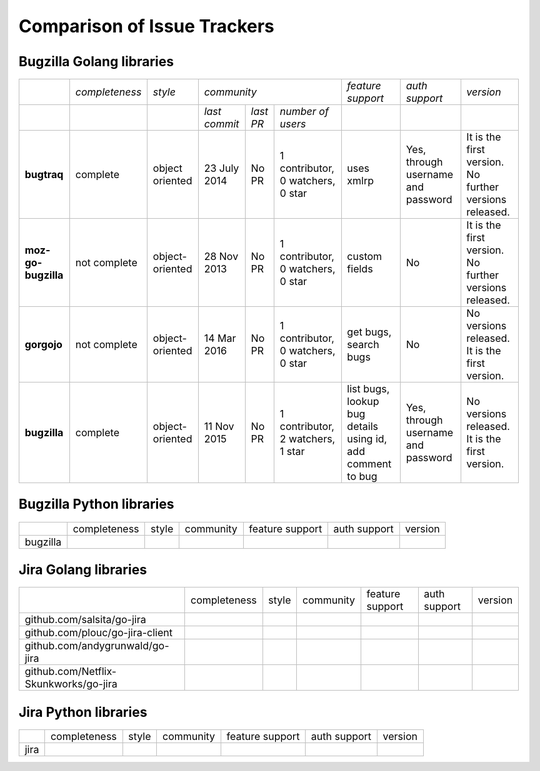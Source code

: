 ===================================================
Comparison of Issue Trackers
===================================================

Bugzilla Golang libraries
-------------------------------

+-------------------------+--------------------+--------------------+-----------------------------------------------------------------------------+-----------------------------------------------------------------+------------------------------------------------+--------------------------------------------------------+
|                         |*completeness*      |*style*             |*community*                                                                  |*feature support*                                                |*auth support*                                  |*version*                                               |
+-------------------------+--------------------+--------------------+-------------------+----------------------+----------------------------------+-----------------------------------------------------------------+------------------------------------------------+--------------------------------------------------------+
|                         |                    |                    |*last commit*      |*last PR*             |*number of users*                 |                                                                 |                                                |                                                        |
+-------------------------+--------------------+--------------------+-------------------+----------------------+----------------------------------+-----------------------------------------------------------------+------------------------------------------------+--------------------------------------------------------+
|**bugtraq**              |complete            |object oriented     |23 July 2014       |No PR                 |1 contributor, 0 watchers, 0 star |uses xmlrp                                                       |Yes, through username and password              |It is the first version. No further versions released.  |  
+-------------------------+--------------------+--------------------+-------------------+----------------------+----------------------------------+-----------------------------------------------------------------+------------------------------------------------+--------------------------------------------------------+
|**moz-go-bugzilla**      |not complete        |object-oriented     |28 Nov 2013        |No PR                 |1 contributor, 0 watchers, 0 star |custom fields                                                    |No                                              |It is the first version. No further versions released.  |
+-------------------------+--------------------+--------------------+-------------------+----------------------+----------------------------------+-----------------------------------------------------------------+------------------------------------------------+--------------------------------------------------------+
|**gorgojo**              |not complete        |object-oriented     |14 Mar 2016        |No PR                 |1 contributor, 0 watchers, 0 star |get bugs, search bugs                                            |No                                              |No versions released. It is the first version.          |
+-------------------------+--------------------+--------------------+-------------------+----------------------+----------------------------------+-----------------------------------------------------------------+------------------------------------------------+--------------------------------------------------------+
|**bugzilla**             |complete            |object-oriented     |11 Nov 2015        |No PR                 |1 contributor, 2 watchers, 1 star |list bugs, lookup bug details using id, add comment to bug       |Yes, through username and password              |No versions released. It is the first version.          |
+-------------------------+--------------------+--------------------+-------------------+----------------------+----------------------------------+-----------------------------------------------------------------+------------------------------------------------+--------------------------------------------------------+

Bugzilla Python libraries
-------------------------------

+-------------------------+--------------------+--------------------+--------------------------------+------------------------+----------------+-------------+
|                         |completeness        |style               |community                       |feature support         |auth support    |version      |
+-------------------------+--------------------+--------------------+--------------------------------+------------------------+----------------+-------------+
|bugzilla                 |                    |                    |                                |                        |                |             |
+-------------------------+--------------------+--------------------+--------------------------------+------------------------+----------------+-------------+

Jira Golang libraries
-------------------------------

+--------------------------------------------+--------------------+--------------------+--------------------------------+------------------------+----------------+-------------+
|                                            |completeness        |style               |community                       |feature support         |auth support    |version      |
+--------------------------------------------+--------------------+--------------------+--------------------------------+------------------------+----------------+-------------+
|github.com/salsita/go-jira                  |                    |                    |                                |                        |                |             |
+--------------------------------------------+--------------------+--------------------+--------------------------------+------------------------+----------------+-------------+
|github.com/plouc/go-jira-client             |                    |                    |                                |                        |                |             |
+--------------------------------------------+--------------------+--------------------+--------------------------------+------------------------+----------------+-------------+
|github.com/andygrunwald/go-jira             |                    |                    |                                |                        |                |             |
+--------------------------------------------+--------------------+--------------------+--------------------------------+------------------------+----------------+-------------+
|github.com/Netflix-Skunkworks/go-jira       |                    |                    |                                |                        |                |             |
+--------------------------------------------+--------------------+--------------------+--------------------------------+------------------------+----------------+-------------+



Jira Python libraries
-------------------------------

+-------------------------+--------------------+--------------------+--------------------------------+------------------------+----------------+-------------+
|                         |completeness        |style               |community                       |feature support         |auth support    |version      |
+-------------------------+--------------------+--------------------+--------------------------------+------------------------+----------------+-------------+
|jira                     |                    |                    |                                |                        |                |             |
+-------------------------+--------------------+--------------------+--------------------------------+------------------------+----------------+-------------+
